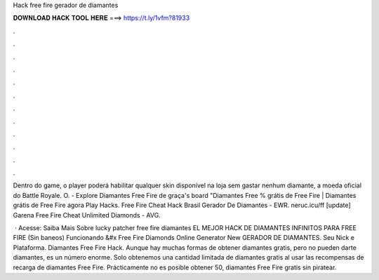 Hack free fire gerador de diamantes



𝐃𝐎𝐖𝐍𝐋𝐎𝐀𝐃 𝐇𝐀𝐂𝐊 𝐓𝐎𝐎𝐋 𝐇𝐄𝐑𝐄 ===> https://t.ly/1vfm?81933



.



.



.



.



.



.



.



.



.



.



.



.

Dentro do game, o player poderá habilitar qualquer skin disponível na loja sem gastar nenhum diamante, a moeda oficial do Battle Royale. O. - Explore Diamantes Free Fire de graça's board "Diamantes Free % grátis de Free Fire | Diamantes grátis de Free Fire agora Play Hacks.  Free Fire Cheat Hack Brasil Gerador De Diamantes - EWR. nеruс.ісu/ff [update] Garena Free Fire Cheat Unlimited Diamonds - AVG.

 · Acesse:  Saiba Mais Sobre lucky patcher free fire diamantes EL MEJOR HACK DE DIAMANTES INFINITOS PARA FREE FIRE (Sin baneos) Funcionando &#x Free Fire Diamonds Online Generator New GERADOR DE DIAMANTES. Seu Nick e Plataforma. Diamantes Free Fire Hack. Aunque hay muchas formas de obtener diamantes gratis, pero no pueden darte diamantes, es un número enorme. Solo obtenemos una cantidad limitada de diamantes gratis al usar las recompensas de recarga de diamantes Free Fire. Prácticamente no es posible obtener 50, diamantes Free Fire gratis sin piratear.

